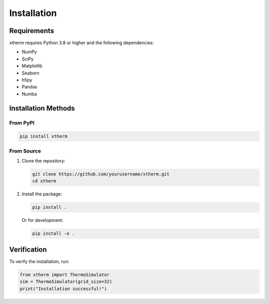 Installation
============

Requirements
-----------

xtherm requires Python 3.8 or higher and the following dependencies:

* NumPy
* SciPy
* Matplotlib
* Seaborn
* h5py
* Pandas
* Numba

Installation Methods
------------------

From PyPI
~~~~~~~~

.. code-block:: bash

   pip install xtherm

From Source
~~~~~~~~~~

1. Clone the repository:

   .. code-block:: bash

      git clone https://github.com/yourusername/xtherm.git
      cd xtherm

2. Install the package:

   .. code-block:: bash

      pip install .

   Or for development:

   .. code-block:: bash

      pip install -e .

Verification
-----------

To verify the installation, run:

.. code-block:: python

   from xtherm import ThermoSimulator
   sim = ThermoSimulator(grid_size=32)
   print("Installation successful!") 